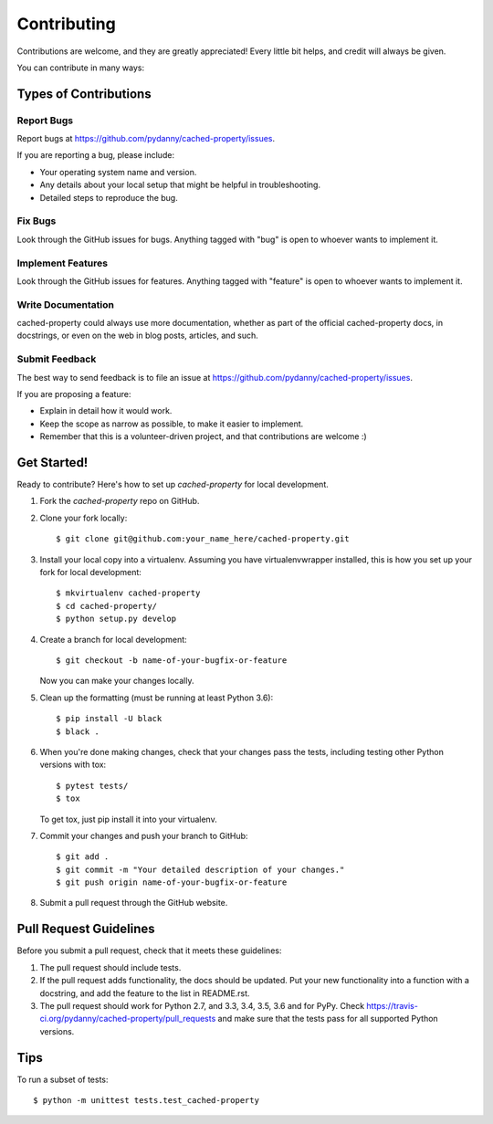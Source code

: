 ============
Contributing
============

Contributions are welcome, and they are greatly appreciated! Every
little bit helps, and credit will always be given. 

You can contribute in many ways:

Types of Contributions
----------------------

Report Bugs
~~~~~~~~~~~

Report bugs at https://github.com/pydanny/cached-property/issues.

If you are reporting a bug, please include:

* Your operating system name and version.
* Any details about your local setup that might be helpful in troubleshooting.
* Detailed steps to reproduce the bug.

Fix Bugs
~~~~~~~~

Look through the GitHub issues for bugs. Anything tagged with "bug"
is open to whoever wants to implement it.

Implement Features
~~~~~~~~~~~~~~~~~~

Look through the GitHub issues for features. Anything tagged with "feature"
is open to whoever wants to implement it.

Write Documentation
~~~~~~~~~~~~~~~~~~~

cached-property could always use more documentation, whether as part of the 
official cached-property docs, in docstrings, or even on the web in blog posts,
articles, and such.

Submit Feedback
~~~~~~~~~~~~~~~

The best way to send feedback is to file an issue at https://github.com/pydanny/cached-property/issues.

If you are proposing a feature:

* Explain in detail how it would work.
* Keep the scope as narrow as possible, to make it easier to implement.
* Remember that this is a volunteer-driven project, and that contributions
  are welcome :)

Get Started!
------------

Ready to contribute? Here's how to set up `cached-property` for local development.

1. Fork the `cached-property` repo on GitHub.
2. Clone your fork locally::

    $ git clone git@github.com:your_name_here/cached-property.git

3. Install your local copy into a virtualenv. Assuming you have virtualenvwrapper installed, this is how you set up your fork for local development::

    $ mkvirtualenv cached-property
    $ cd cached-property/
    $ python setup.py develop

4. Create a branch for local development::

    $ git checkout -b name-of-your-bugfix-or-feature
   
   Now you can make your changes locally.

   
5. Clean up the formatting (must be running at least Python 3.6)::
  
    $ pip install -U black
    $ black .
   
6. When you're done making changes, check that your changes pass the tests, including testing other Python versions with tox::

    $ pytest tests/
    $ tox

   To get tox, just pip install it into your virtualenv. 

7. Commit your changes and push your branch to GitHub::

    $ git add .
    $ git commit -m "Your detailed description of your changes."
    $ git push origin name-of-your-bugfix-or-feature

8. Submit a pull request through the GitHub website.

Pull Request Guidelines
-----------------------

Before you submit a pull request, check that it meets these guidelines:

1. The pull request should include tests.
2. If the pull request adds functionality, the docs should be updated. Put
   your new functionality into a function with a docstring, and add the
   feature to the list in README.rst.
3. The pull request should work for Python 2.7, and 3.3, 3.4, 3.5, 3.6 and for PyPy. Check 
   https://travis-ci.org/pydanny/cached-property/pull_requests
   and make sure that the tests pass for all supported Python versions.

Tips
----

To run a subset of tests::

	$ python -m unittest tests.test_cached-property